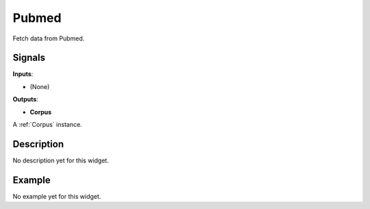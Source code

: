 ======
Pubmed
======

.. figure:: icons/Pubmed.svg
   :width: 64pt


Fetch data from Pubmed.

Signals
-------

**Inputs**:

-  (None)

**Outputs**:

-  **Corpus**

A :ref:`Corpus` instance.

Description
-----------

No description yet for this widget.

Example
-------

No example yet for this widget.
